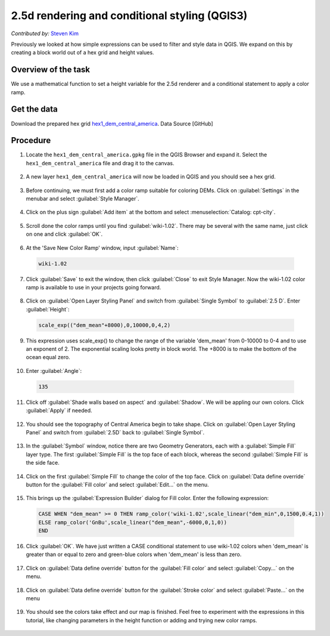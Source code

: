 2.5d rendering and conditional styling (QGIS3)
==============================================
*Contributed by:* `Steven Kim <https://geographyclub.github.io/>`_

Previously we looked at how simple expressions can be used to filter and style data in QGIS. We expand on this by creating a block world out of a hex grid and height values.

Overview of the task
--------------------
We use a mathematical function to set a height variable for the 2.5d renderer and a conditional statement to apply a color ramp.

Get the data
------------
Download the prepared hex grid `hex1_dem_central_america <https://github.com/geographyclub/qgis-expressions/blob/main/data/hex1_dem_central_america.gpkg>`_.
Data Source [GitHub]

Procedure
---------

1. Locate the ``hex1_dem_central_america.gpkg`` file in the QGIS Browser and expand it. Select the ``hex1_dem_central_america`` file and drag it to the canvas. 

  .. image:: /static/3/2.5d_rendering_and_conditional_styling/images/1.png
    :align: center

2. A new layer ``hex1_dem_central_america`` will now be loaded in QGIS and you should see a hex grid.

  .. image:: /static/3/2.5d_rendering_and_conditional_styling/images/2.png
    :align: center

3. Before continuing, we must first add a color ramp suitable for coloring DEMs. Click on :guilabel:`Settings` in the menubar and select :guilabel:`Style Manager`.

  .. image:: /static/3/2.5d_rendering_and_conditional_styling/images/3.png
    :align: center

4. Click on the plus sign :guilabel:`Add item` at the bottom and select :menuselection:`Catalog: cpt-city`.

  .. image:: /static/3/2.5d_rendering_and_conditional_styling/images/4.png
    :align: center

5. Scroll done the color ramps until you find :guilabel:`wiki-1.02`. There may be several with the same name, just click on one and click :guilabel:`OK`.

  .. image:: /static/3/2.5d_rendering_and_conditional_styling/images/5.png
    :align: center

6. At the 'Save New Color Ramp' window, input :guilabel:`Name`:

  .. code-block:: none

     wiki-1.02
	 
  .. image:: /static/3/2.5d_rendering_and_conditional_styling/images/6.png
    :align: center

7. Click :guilabel:`Save` to exit the window, then click :guilabel:`Close` to exit Style Manager. Now the wiki-1.02 color ramp is available to use in your projects going forward.

  .. image:: /static/3/2.5d_rendering_and_conditional_styling/images/7.png
    :align: center

8. Click on :guilabel:`Open Layer Styling Panel` and switch from :guilabel:`Single Symbol` to :guilabel:`2.5 D`. Enter :guilabel:`Height`:

  .. code-block:: none

     scale_exp(("dem_mean"+8000),0,10000,0,4,2)
	 
  .. image:: /static/3/2.5d_rendering_and_conditional_styling/images/8.png
    :align: center

9. This expression uses scale_exp() to change the range of the variable 'dem_mean' from 0-10000 to 0-4 and to use an exponent of 2. The exponential scaling looks pretty in block world. The +8000 is to make the bottom of the ocean equal zero.

  .. image:: /static/3/2.5d_rendering_and_conditional_styling/images/9.png
    :align: center

10. Enter :guilabel:`Angle`:

  .. code-block:: none

     135
	 
  .. image:: /static/3/2.5d_rendering_and_conditional_styling/images/10.png
    :align: center

11. Click off :guilabel:`Shade walls based on aspect` and :guilabel:`Shadow`. We will be appling our own colors. Click :guilabel:`Apply` if needed.

  .. image:: /static/3/2.5d_rendering_and_conditional_styling/images/11.png
    :align: center

12. You should see the topography of Central America begin to take shape. Click on :guilabel:`Open Layer Styling Panel` and switch from :guilabel:`2.5D` back to :guilabel:`Single Symbol`.

  .. image:: /static/3/2.5d_rendering_and_conditional_styling/images/12.png
    :align: center

13. In the :guilabel:`Symbol` window, notice there are two Geometry Generators, each with a :guilabel:`Simple Fill` layer type. The first :guilabel:`Simple Fill` is the top face of each block, whereas the second :guilabel:`Simple Fill` is the side face.

  .. image:: /static/3/2.5d_rendering_and_conditional_styling/images/13.png
    :align: center

14. Click on the first :guilabel:`Simple Fill` to change the color of the top face. Click on :guilabel:`Data define override` button for the :guilabel:`Fill color` and select :guilabel:`Edit...` on the menu.

  .. image:: /static/3/2.5d_rendering_and_conditional_styling/images/14.png
    :align: center

15. This brings up the :guilabel:`Expression Builder` dialog for Fill color. Enter the following expression: 

  .. code-block:: none

     CASE WHEN "dem_mean" >= 0 THEN ramp_color('wiki-1.02',scale_linear("dem_min",0,1500,0.4,1))
     ELSE ramp_color('GnBu',scale_linear("dem_mean",-6000,0,1,0))
     END
	 
  .. image:: /static/3/2.5d_rendering_and_conditional_styling/images/15.png
    :align: center

16. Click :guilabel:`OK`. We have just written a CASE conditional statement to use wiki-1.02 colors when 'dem_mean' is greater than or equal to zero and green-blue colors when 'dem_mean' is less than zero. 

  .. image:: /static/3/2.5d_rendering_and_conditional_styling/images/16.png
    :align: center

17. Click on :guilabel:`Data define override` button for the :guilabel:`Fill color` and select :guilabel:`Copy...` on the menu.

  .. image:: /static/3/2.5d_rendering_and_conditional_styling/images/17.png
    :align: center

18. Click on :guilabel:`Data define override` button for the :guilabel:`Stroke color` and select :guilabel:`Paste...` on the menu

  .. image:: /static/3/2.5d_rendering_and_conditional_styling/images/18.png
    :align: center

19. You should see the colors take effect and our map is finished. Feel free to experiment with the expressions in this tutorial, like changing parameters in the height function or adding and trying new color ramps.

  .. image:: /static/3/2.5d_rendering_and_conditional_styling/images/19.png
    :align: center
